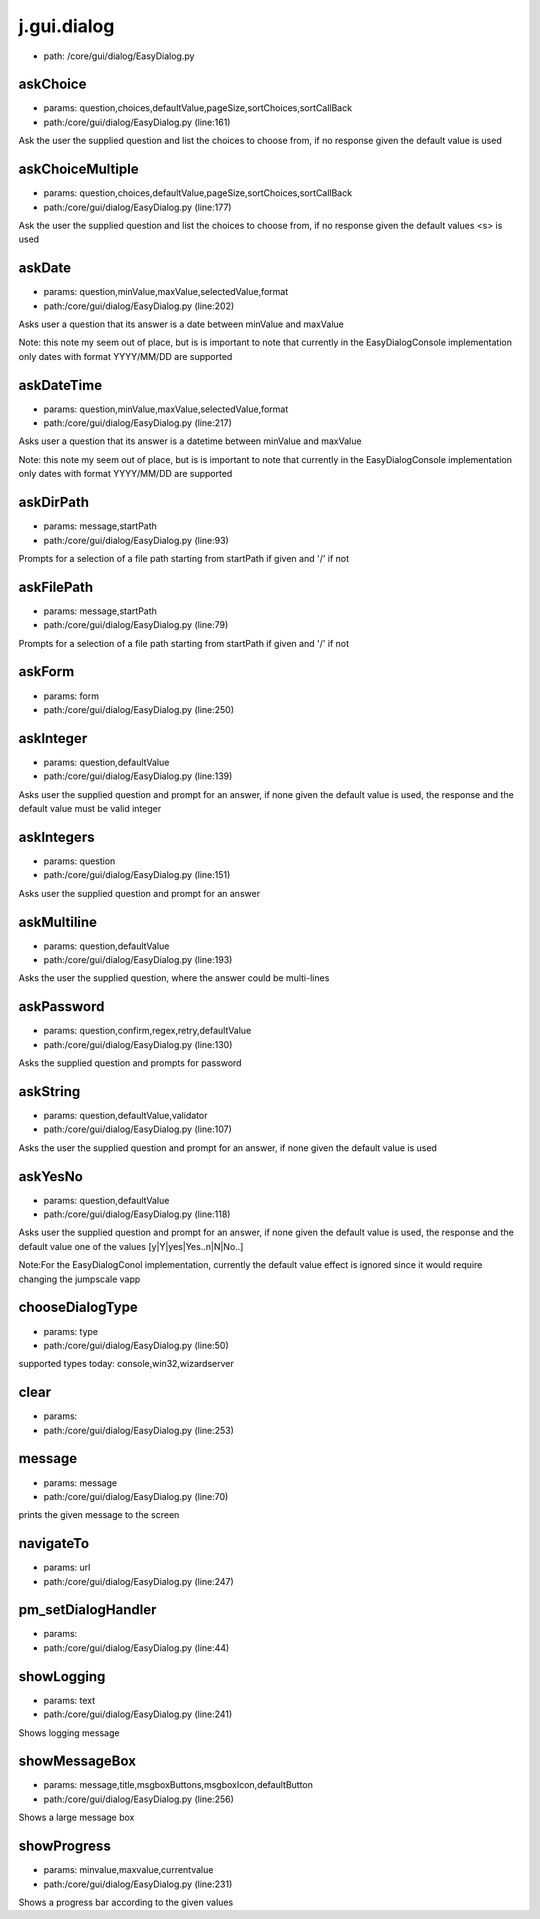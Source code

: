 
j.gui.dialog
============


* path: /core/gui/dialog/EasyDialog.py


askChoice
---------


* params: question,choices,defaultValue,pageSize,sortChoices,sortCallBack
* path:/core/gui/dialog/EasyDialog.py (line:161)


Ask the user the supplied question and list the choices to choose from, if no response given the default value is used




askChoiceMultiple
-----------------


* params: question,choices,defaultValue,pageSize,sortChoices,sortCallBack
* path:/core/gui/dialog/EasyDialog.py (line:177)


Ask the user the supplied question and list the choices to choose from, if no response given the default values <s> is used




askDate
-------


* params: question,minValue,maxValue,selectedValue,format
* path:/core/gui/dialog/EasyDialog.py (line:202)


Asks user a question that its answer is a date between minValue and maxValue

Note: this note my seem out of place, but is is important to note that currently in the EasyDialogConsole implementation only dates with format YYYY/MM/DD are supported



askDateTime
-----------


* params: question,minValue,maxValue,selectedValue,format
* path:/core/gui/dialog/EasyDialog.py (line:217)


Asks user a question that its answer is a datetime between minValue and maxValue

Note: this note my seem out of place, but is is important to note that currently in the EasyDialogConsole implementation only dates with format YYYY/MM/DD are supported



askDirPath
----------


* params: message,startPath
* path:/core/gui/dialog/EasyDialog.py (line:93)


Prompts for a selection of a file path starting from startPath if given and '/' if not



askFilePath
-----------


* params: message,startPath
* path:/core/gui/dialog/EasyDialog.py (line:79)


Prompts for a selection of a file path starting from startPath if given and '/' if not



askForm
-------


* params: form
* path:/core/gui/dialog/EasyDialog.py (line:250)


askInteger
----------


* params: question,defaultValue
* path:/core/gui/dialog/EasyDialog.py (line:139)


Asks user the supplied question and prompt for an answer, if none given the default value is used, the response and the default value must be valid integer



askIntegers
-----------


* params: question
* path:/core/gui/dialog/EasyDialog.py (line:151)


Asks user the supplied question and prompt for an answer



askMultiline
------------


* params: question,defaultValue
* path:/core/gui/dialog/EasyDialog.py (line:193)


Asks the user the supplied question, where the answer could be multi-lines



askPassword
-----------


* params: question,confirm,regex,retry,defaultValue
* path:/core/gui/dialog/EasyDialog.py (line:130)


Asks the supplied question and prompts for password



askString
---------


* params: question,defaultValue,validator
* path:/core/gui/dialog/EasyDialog.py (line:107)


Asks the user the supplied question and prompt for an answer, if none given the default value is used


askYesNo
--------


* params: question,defaultValue
* path:/core/gui/dialog/EasyDialog.py (line:118)


Asks user the supplied question and prompt for an answer, if none given the default value is used, the response and the default value one of the values [y|Y|yes|Yes..n|N|No..]

Note:For the EasyDialogConol implementation, currently the default value effect is ignored since it would require changing the jumpscale vapp


chooseDialogType
----------------


* params: type
* path:/core/gui/dialog/EasyDialog.py (line:50)


supported types today: console,win32,wizardserver


clear
-----


* params:
* path:/core/gui/dialog/EasyDialog.py (line:253)


message
-------


* params: message
* path:/core/gui/dialog/EasyDialog.py (line:70)


prints the given message to the screen



navigateTo
----------


* params: url
* path:/core/gui/dialog/EasyDialog.py (line:247)


pm_setDialogHandler
-------------------


* params:
* path:/core/gui/dialog/EasyDialog.py (line:44)


showLogging
-----------


* params: text
* path:/core/gui/dialog/EasyDialog.py (line:241)


Shows logging message


showMessageBox
--------------


* params: message,title,msgboxButtons,msgboxIcon,defaultButton
* path:/core/gui/dialog/EasyDialog.py (line:256)


Shows a large message box




showProgress
------------


* params: minvalue,maxvalue,currentvalue
* path:/core/gui/dialog/EasyDialog.py (line:231)


Shows a progress bar according to the given values




